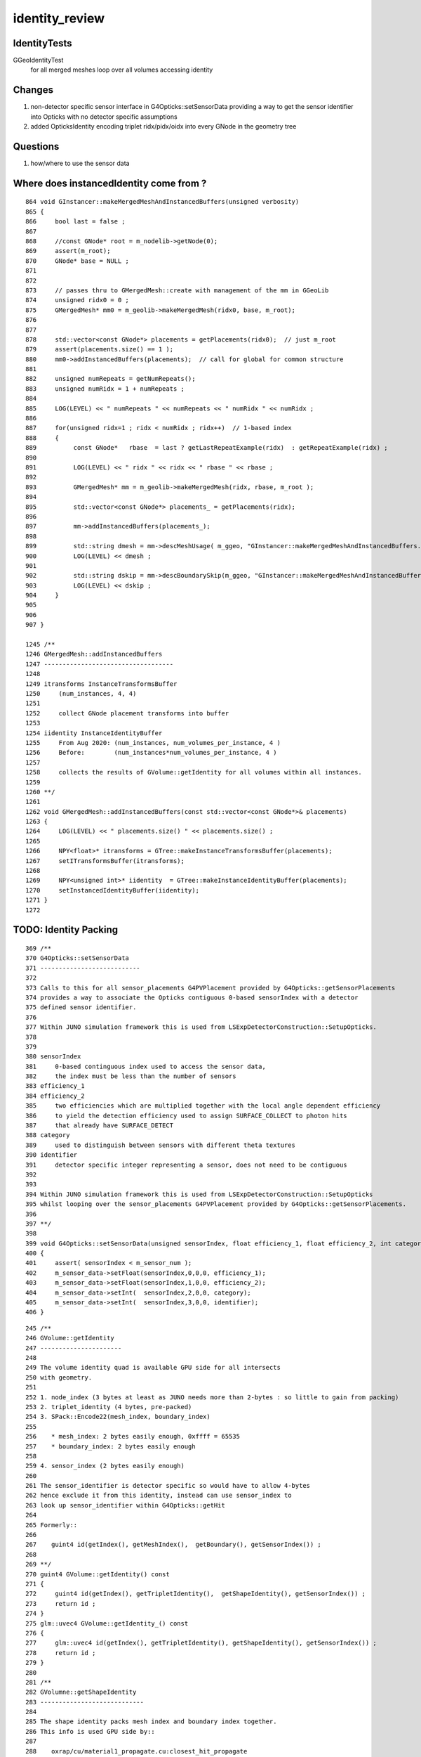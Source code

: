 identity_review
==================


IdentityTests
--------------

GGeoIdentityTest
    for all merged meshes loop over all volumes accessing identity 


Changes
---------

1. non-detector specific sensor interface in G4Opticks::setSensorData providing a way 
   to get the sensor identifier into Opticks with no detector specific assumptions
2. added OpticksIdentity encoding triplet ridx/pidx/oidx into every GNode in the geometry tree


Questions
-----------

1. how/where to use the sensor data  



Where does instancedIdentity come from ?
--------------------------------------------

::

    864 void GInstancer::makeMergedMeshAndInstancedBuffers(unsigned verbosity)
    865 {
    866     bool last = false ;
    867 
    868     //const GNode* root = m_nodelib->getNode(0);
    869     assert(m_root);
    870     GNode* base = NULL ;
    871 
    872 
    873     // passes thru to GMergedMesh::create with management of the mm in GGeoLib
    874     unsigned ridx0 = 0 ;
    875     GMergedMesh* mm0 = m_geolib->makeMergedMesh(ridx0, base, m_root);
    876 
    877 
    878     std::vector<const GNode*> placements = getPlacements(ridx0);  // just m_root
    879     assert(placements.size() == 1 );
    880     mm0->addInstancedBuffers(placements);  // call for global for common structure 
    881 
    882     unsigned numRepeats = getNumRepeats();
    883     unsigned numRidx = 1 + numRepeats ;
    884 
    885     LOG(LEVEL) << " numRepeats " << numRepeats << " numRidx " << numRidx ;
    886 
    887     for(unsigned ridx=1 ; ridx < numRidx ; ridx++)  // 1-based index
    888     {
    889          const GNode*   rbase  = last ? getLastRepeatExample(ridx)  : getRepeatExample(ridx) ;
    890 
    891          LOG(LEVEL) << " ridx " << ridx << " rbase " << rbase ;
    892 
    893          GMergedMesh* mm = m_geolib->makeMergedMesh(ridx, rbase, m_root );
    894 
    895          std::vector<const GNode*> placements_ = getPlacements(ridx);
    896 
    897          mm->addInstancedBuffers(placements_);
    898 
    899          std::string dmesh = mm->descMeshUsage( m_ggeo, "GInstancer::makeMergedMeshAndInstancedBuffers.descMeshUsage" );
    900          LOG(LEVEL) << dmesh ;
    901 
    902          std::string dskip = mm->descBoundarySkip(m_ggeo, "GInstancer::makeMergedMeshAndInstancedBuffers.descBoundarySkip" );
    903          LOG(LEVEL) << dskip ;
    904     }
    905 
    906 
    907 }

    1245 /**
    1246 GMergedMesh::addInstancedBuffers
    1247 -----------------------------------
    1248 
    1249 itransforms InstanceTransformsBuffer
    1250     (num_instances, 4, 4)
    1251 
    1252     collect GNode placement transforms into buffer
    1253 
    1254 iidentity InstanceIdentityBuffer
    1255     From Aug 2020: (num_instances, num_volumes_per_instance, 4 )
    1256     Before:        (num_instances*num_volumes_per_instance, 4 )
    1257 
    1258     collects the results of GVolume::getIdentity for all volumes within all instances. 
    1259 
    1260 **/
    1261 
    1262 void GMergedMesh::addInstancedBuffers(const std::vector<const GNode*>& placements)
    1263 {
    1264     LOG(LEVEL) << " placements.size() " << placements.size() ;
    1265 
    1266     NPY<float>* itransforms = GTree::makeInstanceTransformsBuffer(placements);
    1267     setITransformsBuffer(itransforms);
    1268 
    1269     NPY<unsigned int>* iidentity  = GTree::makeInstanceIdentityBuffer(placements);
    1270     setInstancedIdentityBuffer(iidentity);
    1271 }
    1272 



TODO: Identity Packing
------------------------

::

     369 /**
     370 G4Opticks::setSensorData
     371 ---------------------------
     372 
     373 Calls to this for all sensor_placements G4PVPlacement provided by G4Opticks::getSensorPlacements
     374 provides a way to associate the Opticks contiguous 0-based sensorIndex with a detector 
     375 defined sensor identifier. 
     376 
     377 Within JUNO simulation framework this is used from LSExpDetectorConstruction::SetupOpticks.
     378 
     379 
     380 sensorIndex 
     381     0-based continguous index used to access the sensor data, 
     382     the index must be less than the number of sensors
     383 efficiency_1 
     384 efficiency_2
     385     two efficiencies which are multiplied together with the local angle dependent efficiency 
     386     to yield the detection efficiency used to assign SURFACE_COLLECT to photon hits 
     387     that already have SURFACE_DETECT 
     388 category
     389     used to distinguish between sensors with different theta textures   
     390 identifier
     391     detector specific integer representing a sensor, does not need to be contiguous
     392 
     393 
     394 Within JUNO simulation framework this is used from LSExpDetectorConstruction::SetupOpticks
     395 whilst looping over the sensor_placements G4PVPlacement provided by G4Opticks::getSensorPlacements.
     396 
     397 **/
     398 
     399 void G4Opticks::setSensorData(unsigned sensorIndex, float efficiency_1, float efficiency_2, int category, int identifier)
     400 {   
     401     assert( sensorIndex < m_sensor_num ); 
     402     m_sensor_data->setFloat(sensorIndex,0,0,0, efficiency_1);
     403     m_sensor_data->setFloat(sensorIndex,1,0,0, efficiency_2);
     404     m_sensor_data->setInt(  sensorIndex,2,0,0, category);
     405     m_sensor_data->setInt(  sensorIndex,3,0,0, identifier);
     406 }


::

    245 /**
    246 GVolume::getIdentity
    247 ----------------------
    248 
    249 The volume identity quad is available GPU side for all intersects
    250 with geometry.
    251 
    252 1. node_index (3 bytes at least as JUNO needs more than 2-bytes : so little to gain from packing) 
    253 2. triplet_identity (4 bytes, pre-packed)
    254 3. SPack::Encode22(mesh_index, boundary_index)
    255 
    256    * mesh_index: 2 bytes easily enough, 0xffff = 65535
    257    * boundary_index: 2 bytes easily enough  
    258 
    259 4. sensor_index (2 bytes easily enough) 
    260 
    261 The sensor_identifier is detector specific so would have to allow 4-bytes 
    262 hence exclude it from this identity, instead can use sensor_index to 
    263 look up sensor_identifier within G4Opticks::getHit 
    264 
    265 Formerly::
    266 
    267    guint4 id(getIndex(), getMeshIndex(),  getBoundary(), getSensorIndex()) ;
    268 
    269 **/
    270 guint4 GVolume::getIdentity() const
    271 {
    272     guint4 id(getIndex(), getTripletIdentity(),  getShapeIdentity(), getSensorIndex()) ;
    273     return id ; 
    274 }   
    275 glm::uvec4 GVolume::getIdentity_() const
    276 {
    277     glm::uvec4 id(getIndex(), getTripletIdentity(), getShapeIdentity(), getSensorIndex()) ;
    278     return id ; 
    279 }   
    280 
    281 /**
    282 GVolumne::getShapeIdentity
    283 ----------------------------
    284 
    285 The shape identity packs mesh index and boundary index together.
    286 This info is used GPU side by::
    287 
    288    oxrap/cu/material1_propagate.cu:closest_hit_propagate
    289 
    290 **/
    291 
    292 unsigned GVolume::getShapeIdentity() const
    293 {
    294     return SPack::Encode22( getMeshIndex(), getBoundary() );
    295 }   
    296 




users of identity.z instanceIdentity.z
----------------------------------------

::

     52 RT_PROGRAM void closest_hit_propagate()
     53 {
     54      const float3 n = normalize(rtTransformNormal(RT_OBJECT_TO_WORLD, geometricNormal)) ;
     55      float cos_theta = dot(n,ray.direction);
     56 
     57      prd.cos_theta = cos_theta ;
     58      prd.distance_to_boundary = t ;   // huh: there is an standard attrib for this
     59 
     60      unsigned boundaryIndex = ( instanceIdentity.z & 0xffff ) ;
                                          ^^^^^^^^^^^^^^^^^^^^^^^^^^^^^
     61      prd.boundary = cos_theta < 0.f ? -(boundaryIndex + 1) : boundaryIndex + 1 ;
     62      prd.identity = instanceIdentity ;
     63      prd.surface_normal = cos_theta > 0.f ? -n : n 



sensor_index or sensor_identifier provided from GVolume::getIdentity
-----------------------------------------------------------------------

* use the opticks sensor index, which as contiguous, can be contained in 2 bytes (0xffff = 65535)
* also the sensor_data needs to be copied to GPU anyhow for the efficiencies, so can do sensor_index keyed 
  lookups both on GPU and CPU as needed

where the sensor info is used
--------------------------------

* due to the detect property of the surface get some SURFACE_DETECT flag, which results 
  in the hits being copied back to CPU 

oxrap/cu/generate.cu::

    631         if(s.optical.x > 0 )       // x/y/z/w:index/type/finish/value
    632         {
    633             command = propagate_at_surface(p, s, rng);
    634             if(command == BREAK)    break ;       // SURFACE_DETECT/SURFACE_ABSORB
    635             if(command == CONTINUE) continue ;    // SURFACE_DREFLECT/SURFACE_SREFLECT
    636         }
    637         else
    638         {
    639             //propagate_at_boundary(p, s, rng);     // BOUNDARY_RELECT/BOUNDARY_TRANSMIT
    640             propagate_at_boundary_geant4_style(p, s, rng);     // BOUNDARY_RELECT/BOUNDARY_TRANSMIT
    641             // tacit CONTINUE
    642         }


Photon flags.u.y hold identity.w oxrap/cu/generate.cu::

    213 #define FLAGS(p, s, prd) \
    214 { \
    215     p.flags.i.x = prd.boundary ;  \
    216     p.flags.u.y = s.identity.w ;  \
    217     p.flags.u.w |= s.flag ; \
    218 } \
    ...


Simulation/DetSimV2/PMTSim/src/junoSD_PMT_v2.cc::


    540     int merged_count(0);
    541     for(int i=0 ; i < nhit ; i++)
    542     {
    543         g4ok->getHit(i,
    544                      &position,
    545                      &time,
    546                      &direction,
    547                      &weight,
    548                      &polarization,
    549                      &wavelength,
    550                      &flags_x,
    551                      &flags_y,
    552                      &flags_z,
    553                      &flags_w,
    554                      &is_cerenkov,
    555                      &is_reemission
    556                     );
    557 
    558         int pmtid = flags_y ;

    ^^^^^^^^^^^^^^^^^^^^^^^^^^^^^^^^^^^^^^^
    using sensor_index means need to do a lookup for the hits to get the 
    detector specific sensor identifier

    TODO: 
       getHit should provide the sensor_identifier given by G4Opticks::setSensorData
       rather than raw flags  


    559         G4double hittime = time ;
    560 
    561         bool merged = false ;
    562         if (m_pmthitmerger_opticks and m_pmthitmerger_opticks->getMergeFlag()) {
    563             merged = m_pmthitmerger_opticks->doMerge(pmtid, hittime);
    564         }





X4PhysicalVolume::convertNode tracing back where the sensor info comes from
------------------------------------------------------------------------------

::


    1207 GVolume* X4PhysicalVolume::convertNode(const G4VPhysicalVolume* const pv, GVolume* parent, int depth, const G4VPhysicalVolume* const pv_p, bool& recursive_select )
    1208 {
    ...
    1213     // record copynumber in GVolume, as thats one way to handle pmtid
    1214     const G4PVPlacement* placement = dynamic_cast<const G4PVPlacement*>(pv);
    1215     assert(placement);
    1216     G4int copyNumber = placement->GetCopyNo() ;
    ...
    1220     unsigned boundary = addBoundary( pv, pv_p );
    1221     std::string boundaryName = m_blib->shortname(boundary);
    1222     int materialIdx = m_blib->getInnerMaterial(boundary);
    ...
    1366     int sensorIndex = m_blib->isSensorBoundary(boundary) ? m_ggeo->addSensorVolume(volume) : -1 ;
    1367     if(sensorIndex > -1) m_blib->countSensorBoundary(boundary);
    ...
    1385     volume->setSensorIndex(sensorIndex);


    1046 unsigned X4PhysicalVolume::addBoundary(const G4VPhysicalVolume* const pv, const G4VPhysicalVolume* const pv_p )
    1047 {
    1048     const G4LogicalVolume* const lv   = pv->GetLogicalVolume() ;
    1049     const G4LogicalVolume* const lv_p = pv_p ? pv_p->GetLogicalVolume() : NULL ;
    1050 
    1051     const G4Material* const imat_ = lv->GetMaterial() ;
    1052     const G4Material* const omat_ = lv_p ? lv_p->GetMaterial() : imat_ ;  // top omat -> imat 
    1053 


    0529 bool GBndLib::isSensorBoundary(unsigned boundary) const
     530 {
     531     const guint4& bnd = m_bnd[boundary];
     532     bool osur_sensor = m_slib->isSensorIndex(bnd[OSUR]);
     533     bool isur_sensor = m_slib->isSensorIndex(bnd[ISUR]);
     534     bool is_sensor = osur_sensor || isur_sensor ;
     535     return is_sensor ;
     536 }

    898 // m_sensor_indices is a transient (non-persisted) vector of material/surface indices 
    899 bool GPropertyLib::isSensorIndex(unsigned index) const
    900 {
    901     typedef std::vector<unsigned>::const_iterator UI ;
    902     UI b = m_sensor_indices.begin();
    903     UI e = m_sensor_indices.end();
    904     UI i = std::find(b, e, index);
    905     return i != e ;
    906 }


    908 /**
    909 GPropertyLib::addSensorIndex
    910 ------------------------------
    911 
    912 Canonically invoked from GSurfaceLib::collectSensorIndices
    913 
    914 **/
    915 void GPropertyLib::addSensorIndex(unsigned index)
    916 {
    917     m_sensor_indices.push_back(index);
    918 }


    0288 template <class T>
     289 bool GPropertyMap<T>::isSensor()
     290 {
     291 #ifdef OLD_SENSOR
     292     return m_sensor ;
     293 #else
     294     return hasNonZeroProperty(EFFICIENCY) || hasNonZeroProperty(detect) ;
     295 #endif
     296 }

    0723 /**
     724 GSurfaceLib::collectSensorIndices
     725 ----------------------------------
     726 
     727 Loops over all surfaces collecting the 
     728 indices of surfaces having non-zero EFFICIENCY or detect
     729 properties.
     730 
     731 **/
     732 
     733 void GSurfaceLib::collectSensorIndices()
     734 {
     735     unsigned ni = getNumSurfaces();
     736     for(unsigned i=0 ; i < ni ; i++)
     737     {
     738         GPropertyMap<float>* surf = m_surfaces[i] ;
     739         bool is_sensor = surf->isSensor() ; 
     740         if(is_sensor)
     741         {
     742             addSensorIndex(i);
     743             assert( isSensorIndex(i) == true ) ;
     744         }   
     745     }   
     746 }   






TODO: getting the user input sensor_identifier onto the GNode tree 
--------------------------------------------------------------------

* G4Opticks::getSensorArray 



GPU side access to identity 
----------------------------

Three flavors of access to identity:

1. GeometryTriangles : the new form of RTX acceleration triangle intersection introduced with OptiX 6.0
2. TriangleMesh : old familiar triangle mesh 
3. Analytic : directly InstanceIdentityBuffer with identity at volume level 

Triangulated identity duplicates the volume level according to the number of triangles for each volume,
such that every triangle gets the identity.


identityBuffer sources depend on geocode of the GMergedMesh
-------------------------------------------------------------

OGeo::makeGeometryTriangles
     GBuffer* rib = mm->getAppropriateRepeatedIdentityBuffer() ;

OGeo::makeTriangulatedGeometry
     GBuffer* id = mm->getAppropriateRepeatedIdentityBuffer();

OGeo::makeAnalyticGeometry
     NPY<unsigned>*  idBuf = mm->getInstancedIdentityBuffer();


What is Appropriate
--------------------

::

    2242 /**
    2243 GMesh::getAppropriateRepeatedIdentityBuffer
    2244 ---------------------------------------------
    2245 
    2246 mmidx > 0 (FORMERLY: numITransforms > 0)
    2247    friib : FaceRepeatedInstancedIdentityBuffer 
    2248 
    2249 frib (FORMERLY: numITransforms == 0)
    2250    frib :  FaceRepeatedIdentityBuffer
    2251 
    2252 
    2253 Sep 2020: moved to branching on mmidx > 0 as that 
    2254 matches the rest of the geometry conversion code.  
    2255 In anycase numITransforms is never zero. 
    2256 For global mmidx=0 it is always 1 (identity matrix). 
    2257 So was previously always returning friib.
    2258 
    2259 **/
    2260 
    2261 GBuffer*  GMesh::getAppropriateRepeatedIdentityBuffer()
    2262 {
    2263     GMesh* mm = this ;
    2264     unsigned numITransforms = mm->getNumITransforms();
    2265     unsigned numFaces = mm->getNumFaces();
    2266     unsigned mmidx = mm->getIndex(); 
    2267     
    2268     GBuffer* id = NULL ;
    2269     
    2270     if(mmidx > 0)
    2271     {
    2272         id = mm->getFaceRepeatedInstancedIdentityBuffer();
    2273         assert(id);
    2274         LOG(LEVEL) << "using FaceRepeatedInstancedIdentityBuffer" << " friid items " << id->getNumItems() << " numITransforms*numFaces " << numITransforms*numFaces ;
    2275         assert( id->getNumItems() == numITransforms*numFaces );
    2276     }   
    2277     else
    2278     {
    2279         id = mm->getFaceRepeatedIdentityBuffer();
    2280         assert(id);
    2281         LOG(LEVEL) << "using FaceRepeatedIdentityBuffer" << " frid items " << id->getNumItems() << " numFaces " << numFaces ;
    2282         assert( id->getNumItems() == numFaces );
    2283     }   
    2284     return id ;
    2285 }   
    2286 




use of the identity within the GPU geometry intersect code
------------------------------------------------------------

::

    epsilon:cu blyth$ grep identityBuffer *.*


    GeometryTriangles.cu:rtBuffer<uint4>  identityBuffer; 
    GeometryTriangles.cu:    const uint4 identity = identityBuffer[instance_index*primitive_count+primIdx] ;  // index just primIdx for non-instanced

    TriangleMesh.cu:rtBuffer<uint4>  identityBuffer; 
    TriangleMesh.cu:    uint4 identity = identityBuffer[instance_index*primitive_count+primIdx] ;  // index just primIdx for non-instanced

    csg_intersect_boolean.h:            instanceIdentity = identityBuffer[instance_index*primitive_count+primIdx] ;
    intersect_analytic.cu:identityBuffer sources depend on geocode of the GMergedMesh
    intersect_analytic.cu:rtBuffer<uint4>  identityBuffer;   
    intersect_analytic.cu:    uint4 identity = identityBuffer[instance_index*primitive_count+primIdx] ; 
    intersect_analytic.cu:    uint4 identity_test = identityBuffer[instance_index_test*primitive_count+primIdx] ; 
    intersect_analytic.cu:identityBuffer
    sphere.cu:rtBuffer<uint4>  identityBuffer; 
    sphere.cu:  uint4 identity = identityBuffer[instance_index*primitive_count+primIdx] ;  // just primIdx for non-instanced



Notice that there are separate identityBuffer for each of the GMergedMesh (mm), access is via:: 

     uint4 identity = identityBuffer[instance_index*primitive_count+primIdx]
   
instance_index 
   over all the instances, NB for global this is zero 
primIdx
   index over the primitive_count volumes within each instance



IDEA 1 : combined getIdentity getInstancedIdentity ?
-----------------------------------------------------

The identity info is the same, the difference between these is the indexing.

::


     552 /**
     553 GMesh::getInstancedIdentity
     554 -----------------------------
     555 
     556 All nodes of the geometry tree have a quad of identity uint.
     557 InstancedIdentity exists to rearrange that identity information 
     558 into a buffer that can be used for creation of the GPU instanced geometry,
     559 which requires to access the identity with an instance index, rather 
     560 than the node index.
     561 
     562 See notes/issues/identity_review.rst
     563 
     564 **/
     565 
     566 guint4 GMesh::getInstancedIdentity(unsigned int index) const
     567 {
     568     return m_iidentity[index] ;
     569 }
     570 


::

    1180 /**
    1181 GMergedMesh::addInstancedBuffers
    1182 -----------------------------------
    1183 
    1184 itransforms InstanceTransformsBuffer
    1185     (num_instances, 4, 4)
    1186 
    1187     collect GNode placement transforms into buffer
    1188 
    1189 iidentity InstanceIdentityBuffer
    1190     From Aug 2020: (num_instances, num_volumes_per_instance, 4 )
    1191     Before:        (num_instances*num_volumes_per_instance, 4 )
    1192 
    1193     collects the results of GVolume::getIdentity for all volumes within all instances. 
    1194 
    1195 **/
    1196 
    1197 void GMergedMesh::addInstancedBuffers(const std::vector<GNode*>& placements)
    1198 {
    1199     LOG(LEVEL) << " placements.size() " << placements.size() ;
    1200 
    1201     NPY<float>* itransforms = GTree::makeInstanceTransformsBuffer(placements);
    1202     setITransformsBuffer(itransforms);
    1203 
    1204     NPY<unsigned int>* iidentity  = GTree::makeInstanceIdentityBuffer(placements);
    1205     setInstancedIdentityBuffer(iidentity);
    1206 }




QUDARap identity
------------------

Old school identity : using identityBuffer
-------------------------------------------------

* see notes/issues/identity_review.rst 


oxrap/cu/intersect_analytic.cu::

    094 rtDeclareVariable(unsigned int, instance_index,  ,);
     95 // optix::GeometryInstance instance_index into the identity buffer, 
     96 // set by oxrap/OGeo.cc, 0 for non-instanced 
     97 
     98 rtDeclareVariable(unsigned int, primitive_count, ,);
     99 rtDeclareVariable(unsigned int, repeat_index, ,);
    100 
    101 
    102 rtBuffer<Part> partBuffer;
    103 
    104 rtBuffer<Matrix4x4> tranBuffer;
    105 
    106 rtBuffer<Prim>  primBuffer;
    107 
    108 rtBuffer<uint4>  identityBuffer;
        

oxrap/cu/csg_intersect_boolean.h::

    0707 static __device__
     708 void evaluative_csg( const Prim& prim, const int primIdx )   // primIdx just used for identity access
     709 {
    ...
    1023         if(rtPotentialIntersection( fabsf(ret.w) ))
    1024         {
    1025             shading_normal = geometric_normal = make_float3(ret.x, ret.y, ret.z) ;
    1026             instanceIdentity = identityBuffer[instance_index*primitive_count+primIdx] ;

    // NB: THIS IS FROM A GEOMETRY MODEL SPLIT ON GMergedMesh 
    //
    // HMM : THIS IS FINE FOR THE INSTANCES BECAUSE NOT MANY PRIMITIVES EACH 
    // BUT TRYING TO HANDLE GLOBAL INTERSECTS TOO LIKE THIS WOULD LEAD TO MOSTLY EMPTY identityBuffer 

oxrap/cu/closest_hit_propagate.cu::

     26 rtDeclareVariable(uint4,  instanceIdentity, attribute instance_identity, );
     27      
     28 rtDeclareVariable(PerRayData_propagate, prd, rtPayload, );
     29 rtDeclareVariable(optix::Ray,           ray, rtCurrentRay, );
     30 rtDeclareVariable(float,                  t, rtIntersectionDistance, );
     31 
     32 RT_PROGRAM void closest_hit_propagate()
     33 {    
     34      const float3 n = normalize(rtTransformNormal(RT_OBJECT_TO_WORLD, geometricNormal)) ;
     35      float cos_theta = dot(n,ray.direction);
     36      
     37      prd.distance_to_boundary = t ;   // standard semantic attrib for this not available in raygen, so must pass it
     38 
     39      unsigned boundaryIndex = ( instanceIdentity.z & 0xffff ) ;
     40      prd.boundary = cos_theta < 0.f ? -(boundaryIndex + 1) : boundaryIndex + 1 ;
     41      prd.identity = instanceIdentity ; 
     42      prd.surface_normal = cos_theta > 0.f ? -n : n ;   
     43 }

CSG/CSGFoundry identity
--------------------------

CSG/csg_intersect_node.h::

    1091 INTERSECT_FUNC
    1092 bool intersect_prim( float4& isect, int numNode, const CSGNode* node, const float4* plan, const qat4* itra, const float t_min , const float3& ray_origin, const float3& ray_direction )
    1093 {
    1094     return numNode == 1
    1095                ?
    1096                   intersect_node(isect,          node, plan, itra, t_min, ray_origin, ray_direction )
    1097                :
    1098                   intersect_tree(isect, numNode, node, plan, itra, t_min, ray_origin, ray_direction )
    1099                ;
    1100 }

* CSGPrim is either one CSGNode or a sequence of them
* the CSG model has greater focus on the CSGNode : so can see why identity/boundary info should be held there 
  even if repeated across all CSGNode of a CSGPrim

* is a separate identity buffer needed ? or is there enough space to keep inside the CSGNode 
* hmm maybe it cannot be kept there because its not "mesh" level, its "structure" level 
  because of G4LogicalBorderSurface depending on pv pairs   


Could q3.u.w hold the boundary::  

    166     QAT4_METHOD void getIdentity(unsigned& ins_idx, unsigned& gas_idx, unsigned& ias_idx ) const
    167     {
    168         ins_idx = q0.u.w - 1u ;
    169         gas_idx = q1.u.w - 1u ;
    170         ias_idx = q2.u.w - 1u ;
    171     }
    172     QAT4_METHOD void setIdentity(unsigned ins_idx, unsigned gas_idx, unsigned ias_idx )
    173     {
    174         q0.u.w = ins_idx + 1u ;
    175         q1.u.w = gas_idx + 1u ;
    176         q2.u.w = ias_idx + 1u ;
    177     }




CSGFoundry Intersect Identity : missing *boundary*
---------------------------------------------------


CSGNode::setBoundary not used yet, hmm why not boundary on CSGPrim ?

* because the CSG model focus is on CSGNode

::


    088 struct CSGNode
    089 {
    ...
    154     NODE_METHOD unsigned boundary()  const {      return q1.u.z ; }
    155     NODE_METHOD void setBoundary(unsigned bnd){          q1.u.z = bnd ; }


* need to review intersect code 



GGeo -> CSGFoundry : minimal identity handling
---------------------------------------------------------

::

    140 void CSG_GGeo_Convert::addInstances(unsigned repeatIdx )
    141 {   
    142     unsigned nmm = ggeo->getNumMergedMesh();
    143     assert( repeatIdx < nmm ); 
    144     const GMergedMesh* mm = ggeo->getMergedMesh(repeatIdx);
    145     unsigned num_inst = mm->getNumITransforms() ;
    146     
    147     //LOG(LEVEL) << " nmm " << nmm << " repeatIdx " << repeatIdx << " num_inst " << num_inst ; 
    148     
    149     for(unsigned i=0 ; i < num_inst ; i++)
    150     {   
    151         glm::mat4 it = mm->getITransform_(i);
    152         qat4 instance(glm::value_ptr(it)) ;   
    153         unsigned ins_idx = foundry->inst.size() ;
    154         unsigned gas_idx = repeatIdx ;
    155         unsigned ias_idx = 0 ; 
    156         instance.setIdentity( ins_idx, gas_idx, ias_idx );
    ///    TODO: retain the "i" here so can backtrack
    157         foundry->inst.push_back( instance );
    158     }
    159 }


Need to find a place for the iid in the CSGFoundry model::

    2021-08-23 12:00:06.632 INFO  [1753424] [CSG_GGeo_Convert::addInstances@148]  reapeatIdx 0 iid 1,3084,4
    2021-08-23 12:00:06.632 INFO  [1753424] [CSG_GGeo_Convert::addInstances@148]  reapeatIdx 1 iid 25600,5,4
    2021-08-23 12:00:06.635 INFO  [1753424] [CSG_GGeo_Convert::addInstances@148]  reapeatIdx 2 iid 12612,3,4
    2021-08-23 12:00:06.638 INFO  [1753424] [CSG_GGeo_Convert::addInstances@148]  reapeatIdx 3 iid 5000,3,4
    2021-08-23 12:00:06.638 INFO  [1753424] [CSG_GGeo_Convert::addInstances@148]  reapeatIdx 4 iid 2400,4,4
    2021-08-23 12:00:06.639 INFO  [1753424] [CSG_GGeo_Convert::addInstances@148]  reapeatIdx 5 iid 590,1,4
    2021-08-23 12:00:06.639 INFO  [1753424] [CSG_GGeo_Convert::addInstances@148]  reapeatIdx 6 iid 590,1,4
    2021-08-23 12:00:06.639 INFO  [1753424] [CSG_GGeo_Convert::addInstances@148]  reapeatIdx 7 iid 590,1,4

Now to handle identity info with such different shapes in a collective way ?

* flatten into (n, 4) and keep the flat index in CSGFoundry model 
* but there is currently nowhere to keep that flat index (only have the inst)
* could consolidate into (n,4) for upload and calculate an array of pointers to give split access for each ridx
* keep split asis and work out how to do lookups

::

    xNP::Write dtype <i4 ni       10 nj  3 nk  4 nl  -1 nm  -1 dir             /tmp/blyth/opticks/CSG_GGeo/CSGFoundry name solid.npy
    xNP::Write dtype <f4 ni     3233 nj  4 nk  4 nl  -1 nm  -1 dir             /tmp/blyth/opticks/CSG_GGeo/CSGFoundry name prim.npy
    xNP::Write dtype <f4 ni    17619 nj  4 nk  4 nl  -1 nm  -1 dir             /tmp/blyth/opticks/CSG_GGeo/CSGFoundry name node.npy
    xNP::Write dtype <f4 ni     8184 nj  4 nk  4 nl  -1 nm  -1 dir             /tmp/blyth/opticks/CSG_GGeo/CSGFoundry name tran.npy
    xNP::Write dtype <f4 ni     8184 nj  4 nk  4 nl  -1 nm  -1 dir             /tmp/blyth/opticks/CSG_GGeo/CSGFoundry name itra.npy
    xNP::Write dtype <f4 ni    48477 nj  4 nk  4 nl  -1 nm  -1 dir             /tmp/blyth/opticks/CSG_GGeo/CSGFoundry name inst.npy

* exactly what identity info is needed on GPU  : boundary for sure
* is mesh-level vs structure-level for boundary really needed ? OR can the info be placed on the prim/node ?
 
Current simple identity.::

    331     unsigned instance_idx = optixGetInstanceId() ;    // see IAS_Builder::Build and InstanceId.h 
    332     unsigned prim_idx  = optixGetPrimitiveIndex() ;  // see GAS_Builder::MakeCustomPrimitivesBI_11N  (1+index-of-CSGPrim within CSGSolid/GAS)
    333     unsigned identity = (( prim_idx & 0xffff ) << 16 ) | ( instance_idx & 0xffff ) ;

* flat instance_idx could via the inst give repeatIdx and the split GMergedMesh instance index "i" above, then prim_idx gives the 2nd index  
* so can get back to the uint4 identity CPU side easily : BUT what is needed GPU side ? 

  * CAN the boundary live in the CSGPrim/CSGNode ? 

  * boundary index is defined as a unique set of four indices (omat, osur, isur, imat) 
    that summarizes surface/material information of a geometry during a volume traverse that 
    looks at parent/child G4VPhysicalVolume and G4LogicalVolume (see X4PhysicalVolume::convertNode/X4PhysicalVolume::addBoundary)

  * although border surfaces depend on PV pairs making them a bit more structural(PV level) than mesh/shape(LV) level, 
    the reality of usage is that things like boundary do not vary by instance : so should 
    be able to plant them on the CSGPrim/CSGNode 
 
    * need a way to check this ?

  * one thing that always does vary by instance is the sensor identifier and sensor efficiencies 




